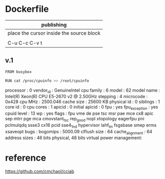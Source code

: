  

* Dockerfile 

| publishing                                |
|-------------------------------------------|
| place the cursor inside the source block |
|                                           |
| C-u C-c C-v t                             |


** v.1

#+HEADER:  :tangle Dockerfile
#+BEGIN_SRC sh
FROM busybox

RUN cat /proc/cpuinfo >> /root/cpuinfo
#+END_SRC

processor       : 0
vendor_id       : GenuineIntel
cpu family      : 6
model           : 62
model name      : Intel(R) Xeon(R) CPU E5-2670 v2 @ 2.50GHz
stepping        : 4
microcode       : 0x428
cpu MHz         : 2500.046
cache size      : 25600 KB
physical id     : 0
siblings        : 1
core id         : 0
cpu cores       : 1
apicid          : 0
initial apicid  : 0
fpu             : yes
fpu_exception   : yes
cpuid level     : 13
wp              : yes
flags           : fpu vme de pse tsc msr pae mce cx8 apic sep mtrr pge mca cmovstant_tsc rep_good nopl xtopology eagerfpu pni pclmulqdq ssse3 cx16 pcid sse4_1nd hypervisor lahf_lm fsgsbase smep erms xsaveopt
bugs            :
bogomips        : 5000.09
clflush size    : 64
cache_alignment : 64
address sizes   : 46 bits physical, 48 bits virtual
power management:



* reference

https://github.com/cmchaol/cciab


